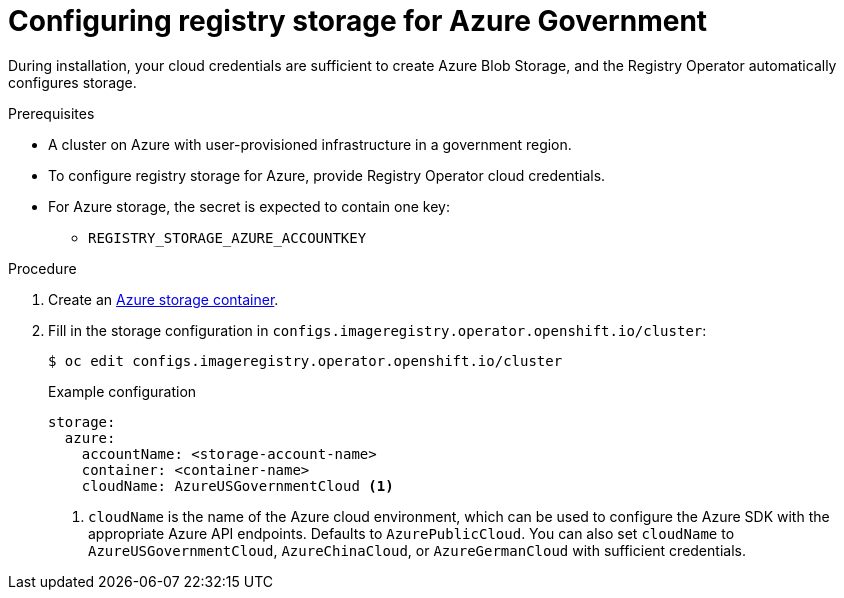 // Module included in the following assemblies:
//
//* registry/configuring_registry_storage-azure.adoc

[id="registry-configuring-storage-azure-gov-cloud_{context}"]
= Configuring registry storage for Azure Government

[role="_abstract"]
During installation, your cloud credentials are sufficient to create Azure Blob
Storage, and the Registry Operator automatically configures storage.

.Prerequisites

* A cluster on Azure with user-provisioned infrastructure in a government region.
* To configure registry storage for Azure, provide Registry Operator
cloud credentials.
* For Azure storage, the secret is expected to contain one key:
** `REGISTRY_STORAGE_AZURE_ACCOUNTKEY`

.Procedure

. Create an link:https://docs.microsoft.com/en-us/azure/storage/blobs/storage-quickstart-blobs-portal[Azure storage container].

. Fill in the storage configuration in `configs.imageregistry.operator.openshift.io/cluster`:
+
[source,terminal]
----
$ oc edit configs.imageregistry.operator.openshift.io/cluster
----
+
.Example configuration
[source,yaml]
----
storage:
  azure:
    accountName: <storage-account-name>
    container: <container-name>
    cloudName: AzureUSGovernmentCloud <1>
----
<1> `cloudName` is the name of the Azure cloud environment, which can be used to configure the Azure SDK with the appropriate Azure API endpoints. Defaults to `AzurePublicCloud`. You can also set `cloudName` to `AzureUSGovernmentCloud`, `AzureChinaCloud`, or `AzureGermanCloud` with sufficient credentials. 
